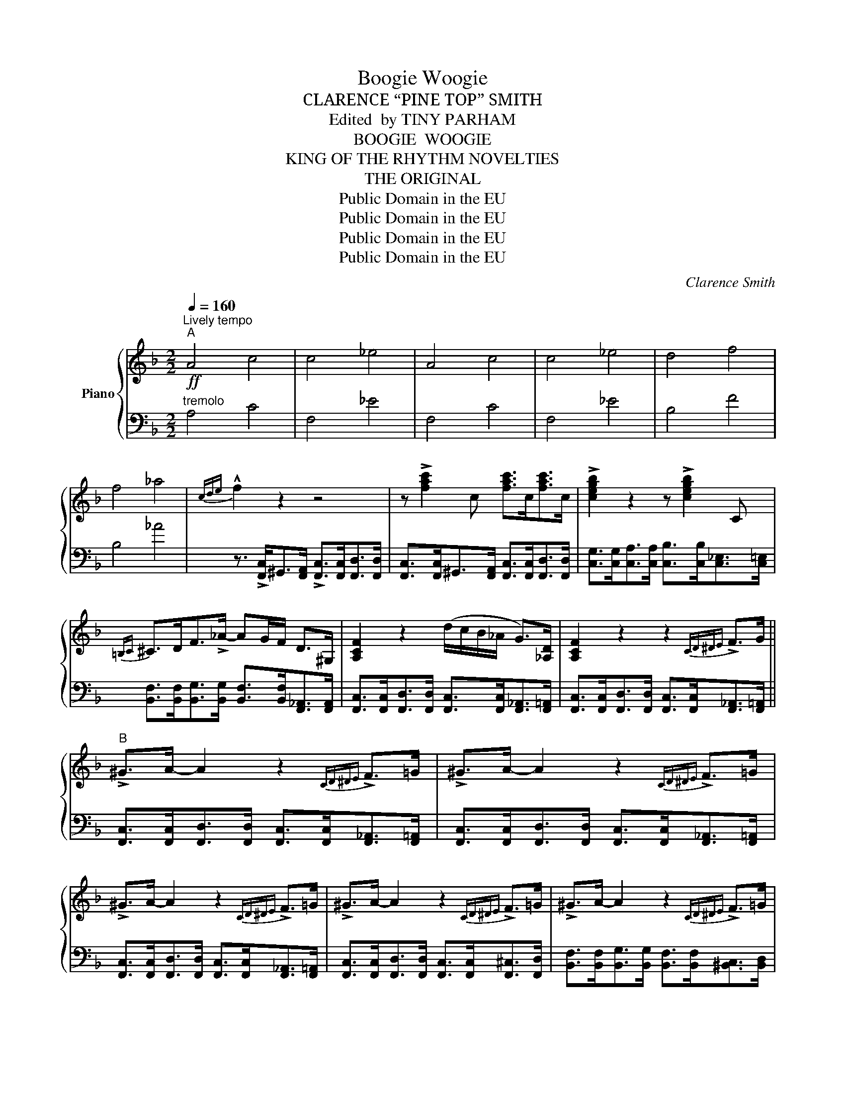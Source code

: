X:1
T:Boogie Woogie
T:CLARENCE “PINE TOP” SMITH
T:Edited  by TINY PARHAM
T:BOOGIE  WOOGIE
T:KING OF THE RHYTHM NOVELTIES
T:THE ORIGINAL
T:Public Domain in the EU
T:Public Domain in the EU
T:Public Domain in the EU
T:Public Domain in the EU
C:Clarence Smith
Z:Public Domain in the EU
%%score { ( 1 3 4 ) | 2 }
L:1/8
Q:1/4=160
M:2/2
K:F
V:1 treble nm="Piano"
V:3 treble 
V:4 treble 
V:2 bass 
V:1
"^Lively tempo"!ff!"^A" !///-!A4 c4 | !///-!c4 _e4 | !///-!A4 c4 | !///-!c4 _e4 | !///-!d4 f4 | %5
 !///-!f4 _a4 |{cde} !^!f2 z2 z4 | z !>![fac']2 c [fac']>c[fac']>c | !>![cegb]2 z2 z !>![cegb]2 C | %9
{=B,C} ^C>DF>!>!_A- AG/F/ D>^G, | [A,CF]2 z2 (d/c/B/_A/ G>)[_A,D] | [A,CF]2 z2 z2{CD^DE} !>!F>G || %12
"^B" !>!^G>A- A2 z2{CD^DE} !>!F>=G | !>!^G>A- A2 z2{CD^DE} !>!F>=G | %14
 !>!^G>A- A2 z2{CD^DE} !>!F>=G | !>!^G>A- A2 z2{CD^DE} !>!F>=G | !>!^G>A- A2 z2{CD^DE} !>!F>=G | %17
 !>!^G>A- A2 z2{CD^DE} !>!F>=G | !>!^G>A- A2 z4 | z4 z !>![DFGB]2 [DFGB] | %20
{/^D} !>![EGB]2 z2 z !>![=DFGB]2 z | _A>^CD>F A(G/F/) D>_A, | !>![A,CF]2 z2 !>!_A(G/F/) D>_A, | %23
 !>![A,CF]2 z2 z2 z3/2 ^G/ ||"^C" A>[fa][_eg]>G [df]>F[ce]>^G | A>[fa][_eg]>G [df]>F[ce]>^G | %26
 A>[fa][_eg]>G [df]>F[ce]>^G | A>[fa][_eg]>G [df]>F[ce]>^c | d>[bd'][_ac']>c [gb]>B[fa]>^c | %29
 d>[bd'][_ac']>c [gb]>B[fa]>^G | A>[fa][_eg]>G [df]>F[ce]>^G | A>[fa][_eg]>G [df]>F[ce]>^d | %32
 e>[c'e'][bd']>d [ac']>c[gb]>^c | d>[bd'][_ac']>c [gb]>B[da]>c | [Acf]2 [Ac]>[Bd] [Ac]>C[DF_A]>C | %35
 [A,CF]2 z2 z !>![FAcdf]2 z ||"^D" !>![FAcdf]2 z2 z !>![FAcdf]2 z | %37
 !>![FAcdf]2 z2 z !>![FAcdf]2 z | !>![FAcdf]2 z2 z !>![FAcdf]2 z | !>![FAcdf]2 z2 z !>![FAcdf]2 z | %40
 !>![F_Acdf]2 z2 z !>![FAcdf]2 z | !>![F_Acdf]2 z2 z !>![FAcdf]2 z | %42
 !>![F!courtesy!=Acdf]2 z2 z !>![FAcdf]2 z | !>![FAcdf]2 z2 z !>![FAcdf]2 z | %44
 !>![CEGBc]2 z2 z !>![CEGBc]2 z | !>![CDF_A]2 z2 z !>![CDFA]2 z | F !>![cf]2 [cf] [Bd][Bd]G[_Ac] | %47
 [CF!courtesy!=A]2 z4 z2 ||!ff!"^E" [Ac]>[Ac][Ac]>[Ac] [Ac]>[Ac][Ac]>[Ac] | %49
 [EAc]>[EAc][EAc]>[EAc] [EAc]>[EAc][EAc]>[EAc] | [CDF]2 !>!a2 (g>eG>^G) | (A>dF>E) _E2 c>^c | %52
!mf! d>[bd'][_ac']>c [gb]>B[fa]>^c | d>[bd'][_ac']>c [gb]>B[fa]>^G | A>[fa][_eg]>G [df]>F[ce]>^G | %55
 A>[fa][_eg]>G [df]>F[ce]>e | =e>[c'e'][bd']>d [ac']>c[gb]>^c | d>[bd'][_ac']>c [gb]>B[da]>c | %58
 !>![Acf]2 z2 (d/c/B/_A/ G>)[_A,D] | [A,CF]2 z2 z2{cde} !>!f!>!f- ||"^F" f2 z2 z2{cde} !>!f!>!f- | %61
 f2 z2 z2{cde} !>!f!>!f- | f2 z2 z2{cde} !>!f!>!f- | f2 z2 z2{cde} !>!f!>!f- | %64
 f2 z2 z2{cde} !>!f!>!f- | f2 z2 z2{cde} !>!f!>!f- | f2 z2 z2{cde} !>!f!>!f- | f2 z2 z2 z3/2 ^D/ | %68
 E>[ce] (3([Bd]D[Bd]) [Ac]>C[GB]>^C | D>[Bd][_Ac]>C [GB]>B,[DA]>C | [A,CF]2 z2 _AG/F/ D>_A, | %71
 [A,CF]2 z2 z4 ||!ff!"^G" !///-!A4 _e4 |!8va(!{c'd'e'} (3f'2 f'2 _e'2 (3c'2 e'2 c'2!8va)! | %74
 (3a2 f3 _e ce c2 |!>(! (f2 _d4)!>)! cd |!f! !courtesy!=d>[bd'][_ac']>c [gb]>B[fa]>^c | %77
 d>[bd'][_ac']>c [gb]>B[fa]>^G | A>[fa][_eg]>G [df]>F[ce]>^G | A>[fa][_eg]>G [df]>F[ce]>^d | %80
 e>[c'e'][bd']>d [ac']>c[gb]>^c | d>[bd'][_ac']>c [gb]>B[da]>c | [Acf]2 [Ac]>[Bd] [Ac]>C[DF_A]>C | %83
 [A,CF]2 z2 z !>![FAcdf]2 z ||"^H" !>![FAcdf]2 z2 z !>![FAcdf]2 z | %85
 !>![FAcdf]2 z2 z !>![FAcdf]2 z | !>![FAcdf]2 z2 z !>![FAcdf]2 z | !>![FAcdf]2 z2 z !>![FAcdf]2 z | %88
 !>![F_Acdf]2 z2 z !>![FAcdf]2 z | !>![F_Acdf]2 z2 z !>![FAcdf]2 z | %90
 !>![F!courtesy!=Acdf]2 z2 z !>![FAcdf]2 z | !>![FAcdf]2 z2 z !>![FAcdf]2 z | %92
 !>![CEGBc]2 z2 z !>![CEGBc]2 z | !>![CDF_A]2 z2 z !>![CDFA]2 z | %94
 [!courtesy!=A,CDF] !>![cf]2 [cf] [Bd][_A_d][=Ac][Ac] | %95
 !>![Acdf] !>![Bdeg]2 !>![cdfa]- [cdfa] z z2 |] %96
V:2
"^tremolo" !///-!A,4 C4 | !///-!F,4 _E4 | !///-!F,4 C4 | !///-!F,4 _E4 | !///-!B,4 F4 | %5
 !///-!B,4 _A4 | z3/2 !>![F,,C,]<^G,,[F,,A,,]/ !>![F,,C,]>[F,,C,][F,,D,]>[F,,D,] | %7
 [F,,C,]>[F,,C,]^G,,>[F,,A,,] [F,,C,]>[F,,C,][F,,D,]>[F,,D,] | %8
 [C,G,]>[C,G,][C,A,]>[C,A,] [C,B,]>[C,B,][C,_E,]>[C,=E,] | %9
 [B,,F,]>[B,,F,][B,,G,]>[B,,G,] [B,,F,]>[B,,F,][F,,_A,,]>[F,,A,,] | %10
 [F,,C,]>[F,,C,][F,,D,]>[F,,D,] [F,,C,]>[F,,C,][F,,_A,,]>[F,,=A,,] | %11
 [F,,C,]>[F,,C,][F,,D,]>[F,,D,] [F,,C,]>[F,,C,][F,,_A,,]>[F,,=A,,] || %12
 [F,,C,]>[F,,C,][F,,D,]>[F,,D,] [F,,C,]>[F,,C,][F,,_A,,]>[F,,=A,,] | %13
 [F,,C,]>[F,,C,][F,,D,]>[F,,D,] [F,,C,]>[F,,C,][F,,_A,,]>[F,,=A,,] | %14
 [F,,C,]>[F,,C,][F,,D,]>[F,,D,] [F,,C,]>[F,,C,][F,,_A,,]>[F,,=A,,] | %15
 [F,,C,]>[F,,C,][F,,D,]>[F,,D,] [F,,C,]>[F,,C,][F,,^C,]>[F,,D,] | %16
 [B,,F,]>[B,,F,][B,,G,]>[B,,G,] [B,,F,]>[B,,F,][^B,,C,]>[B,,D,] | %17
 [B,,F,]>[B,,F,][B,,G,]>[B,,G,] [B,,F,]>[B,,F,][F,,_A,,]>[F,,=A,,] | %18
 [F,,C,]>[F,,C,][F,,D,]>[F,,D,] [F,,C,]>[F,,C,][F,,^C,]>[F,,D,] | %19
 [F,,C,]>[F,,C,][F,,D,]>[F,,D,] [F,,C,]>[F,,C,][A,,^D,]>E, | %20
 [C,G,]>[C,G,][C,A,]>[C,A,] [C,G,]>[C,G,][A,,^C,]>[A,,D,] | %21
 [B,,F,]>[B,,F,][B,,G,]>[B,,G,] [B,,F,]>[B,,F,][F,,_A,,]>[F,,A,,] | %22
 [F,,C,]>[F,,C,][F,,D,]>[F,,D,] [F,,C,]>[F,,C,][F,,_A,,]>[F,,A,,] | %23
 [F,,C,]>[F,,C,][F,,D,]>[F,,D,] [F,,C,]>[F,,C,][F,,_A,,]>[F,,A,,] || %24
 [F,,C,]>[F,,C,][F,,D,]>[F,,D,] [F,,C,]>[F,,C,][F,,_A,,]>[F,,=A,,] | %25
 [F,,C,]>[F,,C,][F,,D,]>[F,,D,] [F,,C,]>[F,,C,][F,,_A,,]>[F,,=A,,] | %26
 [F,,C,]>[F,,C,][F,,D,]>[F,,D,] [F,,C,]>[F,,C,][F,,_A,,]>[F,,=A,,] | %27
 [F,,C,]>[F,,C,][F,,D,]>[F,,D,] [F,,_E,]>[F,,E,][F,,C,]>^C, | %28
 [B,,F,]>[B,,F,][B,,G,]>[B,,G,] [B,,F,]>[B,,F,][B,,_D,]>[B,,D,] | %29
 [B,,F,]>[B,,F,][B,,G,]>[B,,G,] [B,,_A,]>[B,,A,][B,,F,]>^G,, | %30
 [F,,C,]>[F,,C,][F,,D,]>[F,,D,] [F,,C,]>[F,,C,][F,,_A,,]>[F,,=A,,] | %31
 [F,,C,]>[F,,C,][F,,D,]>[F,,D,] [F,,_E,]>[F,,E,][F,,C,]>[F,,^C,] | %32
 [C,G,]>[C,G,][C,A,]>[C,A,] [C,G,]>[C,G,][C,E,]>[A,,^C,] | %33
 [B,,F,]>[B,,F,][B,,G,]>[B,,G,] [B,,F,]>[B,,F,][B,,D,]>[B,,D,] | %34
 [F,,C,]>[F,,C,][F,,D,]>[F,,D,] [F,,C,]>[F,,C,][F,,_A,,]>[F,,=A,,] | %35
 [F,,C,]>[F,,C,][F,,D,]>[F,,D,] [F,,C,]2 z2 ||"^shout" F,,,>F,,A,,,>A,, C,,>C,D,,>D, | %37
 F,,>F,D,,>D, C,,>C,A,,,>A,, | F,,,>F,,A,,,>A,, C,,>C,D,,>D, | F,,>F,D,,>D, C,,>C,A,,,>A,, | %40
 B,,,>B,,D,,>D, F,,>F,G,,>G, | _A,,>_A,G,,>G, F,,>F,D,,>D, | F,,,>F,,A,,,>A,, C,,>C,D,,>D, | %43
 F,,>F,D,,>D, C,,>C,A,,,>A,, | C,,>C,E,,>E, G,,>G,E,,>E, | B,,,>B,,D,,>D, F,,>F,D,,>D, | %46
 F,, !>!A,,2 A,, B,,2 =B,,2 | [F,,C,]>[F,,C,][F,,D,]>[F,,D,] [F,,C,]>[F,,C,]_A,,>=A,, || %48
"^L. H."[I:staff -1] F>FF>F F>FF>F | B,>B,B,>B, B,>B, B,3/2 (3(C/4_C/4B,/4) | %50
 A,2[I:staff +1] z2 z4 | z8 | [B,,F,]>[B,,F,][B,,G,]>[B,,G,] [B,,F,]>[B,,F,][B,,_D,]>[B,,D,] | %53
 [B,,F,]>[B,,F,][B,,G,]>[B,,G,] [B,,_A,]>[B,,A,][B,,F,]>^G,, | %54
 [F,,C,]>[F,,C,][F,,D,]>[F,,D,] [F,,C,]>[F,,C,][F,,_A,,]>[F,,A,,] | %55
 [F,,C,]>[F,,C,][F,,D,]>[F,,D,] [F,,_E,]>[F,,E,][F,,C,]>[F,,^C,] | %56
 [C,G,]>[C,G,][C,A,]>[C,A,] [C,G,]>[C,G,][C,E,]>[A,,^C,] | %57
 [B,,F,]>[B,,F,][B,,G,]>[B,,G,] [B,,F,]>[B,,F,][B,,D,]>[B,,D,] | %58
 [F,,C,]>[F,,C,][F,,D,]>[F,,D,] [F,,C,]>[F,,C,][F,,_A,,]>[F,,A,,] | %59
 [F,,C,]>[F,,C,][F,,D,]>[F,,D,] [F,,C,]>[F,,C,][F,,_A,,]>=A,, || %60
 [F,,C,]>[F,,C,][F,,D,]>[F,,D,] [F,,C,]>[F,,C,][F,,_A,,]>[F,,=A,,] | %61
 [F,,C,]>[F,,C,][F,,D,]>[F,,D,] [F,,C,]>[F,,C,]_A,,>=A,, | %62
 [F,,C,]>[F,,C,][F,,D,]>[F,,D,] [F,,C,]>[F,,C,]_A,,>=A,, | %63
 [F,,C,]>[F,,C,][F,,D,]>[F,,D,] [F,,_E,]>[F,,E,][F,,C,]>[F,,^C,] | %64
 [B,,F,]>[B,,F,][B,,G,]>[B,,G,] [B,,F,]>[B,,F,]^C,>D, | %65
 [B,,F,]>[B,,F,][B,,G,]>[B,,G,] [B,,F,]>[B,,F,]_A,,>=A,, | %66
 [F,,C,]>[F,,C,][F,,D,]>[F,,D,] [F,,C,]>[F,,C,]_A,,>=A,, | %67
 [F,,C,]>[F,,C,][F,,D,]>[F,,D,] [F,,C,]>[F,,C,]D,>^D, | %68
 [C,G,]>[C,G,][C,A,]>[C,A,] [C,G,]>[C,G,][C,E,]>[A,,^C,] | %69
 [B,,F,]>[B,,F,][B,,G,]>[B,,G,] [B,,F,]>[B,,F,][B,,D,]>C, | %70
 [F,,C,]>[F,,C,][F,,D,]>[F,,D,] [F,,C,]>[F,,C,][F,,_A,,]>[F,,A,,] | %71
 [F,,C,]>[F,,C,][F,,D,]>[F,,D,] [F,,C,]>[F,,C,][F,,_A,,]>=A,, || !///-!F,4 C4 | %73
"^L.H."!8va(![I:staff -1]{cde} (3f2 f2 _e2 (3c2 e2 c2!8va)! | (3A2 F3 _E CE C2 | %75
[I:staff +1] [F,_E]6 z2 | [B,,F,]>[B,,F,][B,,G,]>[B,,G,] [B,,F,]>[B,,F,][B,,_D,]>[B,,=D,] | %77
 [B,,F,]>[B,,F,][B,,G,]>[B,,G,] [B,,F,]>[B,,F,][B,,D,]>[B,,D,] | %78
 [F,,C,]>[F,,C,][F,,D,]>[F,,D,] [F,,C,]>[F,,C,][F,,_A,,]>[F,,A,,] | %79
 [F,,C,]>[F,,C,][F,,D,]>[F,,D,] [F,,C,]>[F,,C,][F,,_A,,]>=A,, | %80
 [C,G,]>[C,G,][C,A,]>[C,A,] [C,G,]>[C,G,][C,E,]>[A,,^C,] | %81
 [B,,F,]>[B,,F,][B,,G,]>[B,,G,] [B,,F,]>[B,,F,][B,,D,]>[B,,D,] | [F,,C,]>[F,,C,] A,,2 B,,2 C,2 | %83
 [F,,C,]>[F,,C,][F,,D,]>[F,,D,] [F,,C,]>[F,,C,][F,,_A,,]>=A,, || F,,,>F,,A,,,>A,, C,,>C,D,,>D, | %85
 F,,>F,D,,>D, C,,>C,A,,,>A,, | F,,,>F,,A,,,>A,, C,,>C,D,,>D, | F,,>F,D,,>D, C,,>C,A,,,>A,, | %88
 B,,,>B,,D,,>D, F,,>F,G,,>G, | _A,,>_A,G,,>G, F,,>F,D,,>D, | F,,,>F,,A,,,>A,, C,,>C,D,,>D, | %91
 F,,>F,D,,>D, C,,>C,A,,,>A,, | C,,>C,E,,>E, G,,>G,E,,>E, | B,,,>B,,D,,>D, F,,>F,D,,>D, | %94
 F,, !>!A,,2 A,, B,,=B,, C,2 | !>!F, !>!C,2 !>!F,- F, !>!F,,3 |] %96
V:3
 x8 | x8 | x8 | x8 | x8 | x8 | x8 | x8 | x8 | x8 | x8 | x8 || x8 | x8 | x8 | x8 | x8 | x8 | x8 | %19
 x8 | x8 | x8 | x8 | x8 || x8 | x8 | x8 | x8 | x8 | x8 | x8 | x8 | x8 | x8 | x8 | x8 || x8 | x8 | %38
 x8 | x8 | x8 | x8 | x8 | x8 | x8 | x8 | x8 | x8 || x8 | x8 | x8 | x8 | x8 | x8 | x8 | x8 | x8 | %57
 x8 | x8 | x8 || x8 | x8 | x8 | x8 | x8 | x8 | x8 | x8 | x8 | x8 | x8 | x8 || x8 |!8va(! x8!8va)! | %74
 x8 | G6 z2 | x8 | x8 | x8 | x8 | x8 | x8 | x8 | x8 || x8 | x8 | x8 | x8 | x8 | x8 | x8 | x8 | x8 | %93
 x8 | x8 | x8 |] %96
V:4
 x8 | x8 | x8 | x8 | x8 | x8 | x8 | x8 | x8 | x8 | x8 | x8 || x8 | x8 | x8 | x8 | x8 | x8 | x8 | %19
 x8 | x8 | x8 | x8 | x8 || x8 | x8 | x8 | x8 | x8 | x8 | x8 | x8 | x8 | x8 | x8 | x8 || x8 | x8 | %38
 x8 | x8 | x8 | x8 | x8 | x8 | x8 | x8 | x8 | x8 || x8 | x8 | x8 | x8 | x8 | x8 | x8 | x8 | x8 | %57
 x8 | x8 | x8 || x8 | x8 | x8 | x8 | x8 | x8 | x8 | x8 | x8 | x8 | x8 | x8 || x8 |!8va(! x8!8va)! | %74
 x8 | A8 | x8 | x8 | x8 | x8 | x8 | x8 | x8 | x8 || x8 | x8 | x8 | x8 | x8 | x8 | x8 | x8 | x8 | %93
 x8 | x8 | x8 |] %96

